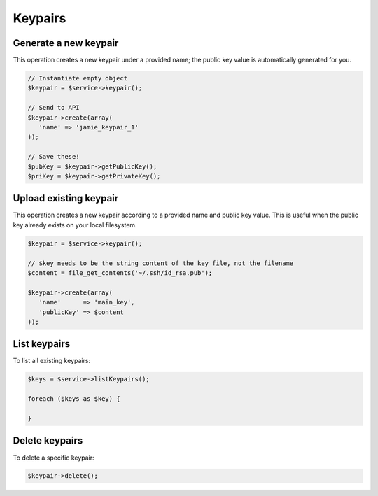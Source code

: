 Keypairs
========

Generate a new keypair
----------------------

This operation creates a new keypair under a provided name; the public key
value is automatically generated for you.

.. code-block:: php

  // Instantiate empty object
  $keypair = $service->keypair();

  // Send to API
  $keypair->create(array(
     'name' => 'jamie_keypair_1'
  ));

  // Save these!
  $pubKey = $keypair->getPublicKey();
  $priKey = $keypair->getPrivateKey();


Upload existing keypair
-----------------------

This operation creates a new keypair according to a provided name and public
key value. This is useful when the public key already exists on your local
filesystem.

.. code-block:: php

  $keypair = $service->keypair();

  // $key needs to be the string content of the key file, not the filename
  $content = file_get_contents('~/.ssh/id_rsa.pub');

  $keypair->create(array(
     'name'      => 'main_key',
     'publicKey' => $content
  ));

List keypairs
-------------

To list all existing keypairs:

.. code-block:: php

  $keys = $service->listKeypairs();

  foreach ($keys as $key) {

  }


Delete keypairs
---------------

To delete a specific keypair:

.. code-block:: php

  $keypair->delete();
